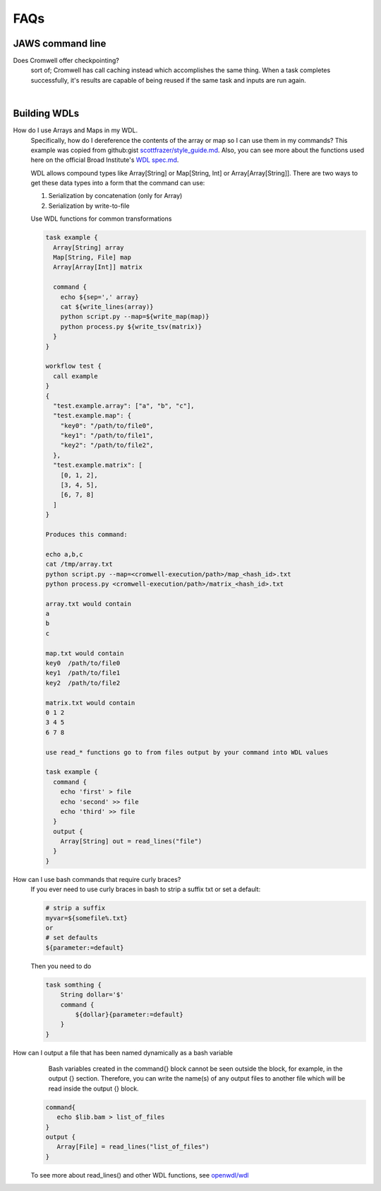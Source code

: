 ====
FAQs
====

##################
JAWS command line
##################
    
Does Cromwell offer checkpointing?
    sort of; Cromwell has call caching instead which accomplishes the same thing. When a task completes successfully, it's results are capable of being reused if the same task and inputs are run again.
    
|

#############
Building WDLs
#############

How do I use Arrays and Maps in my WDL. 
    Specifically, how do I dereference the contents of the array or map so I can use them in my commands?
    This example was copied from github:gist `scottfrazer/style_guide.md <https://gist.github.com/scottfrazer/aa4ab1945a6a4c331211>`_.  Also, you can see more about the functions used here on the official Broad Institute's `WDL spec.md <https://github.com/openwdl/wdl/blob/main/versions/1.0/SPEC.md>`_.
    
    WDL allows compound types like Array[String] or Map[String, Int] or Array[Array[String]]. There are two ways to get these data types into a form that the command can use:
    
    1. Serialization by concatenation (only for Array)
    2. Serialization by write-to-file

    Use WDL functions for common transformations
    
    
    .. code-block:: bash

        task example {
          Array[String] array
          Map[String, File] map
          Array[Array[Int]] matrix
          
          command {
            echo ${sep=',' array}
            cat ${write_lines(array)}
            python script.py --map=${write_map(map)}
            python process.py ${write_tsv(matrix)}
          }
        }
        
        workflow test {
          call example
        }
        {
          "test.example.array": ["a", "b", "c"],
          "test.example.map": {
            "key0": "/path/to/file0",
            "key1": "/path/to/file1",
            "key2": "/path/to/file2",
          },
          "test.example.matrix": [
            [0, 1, 2],
            [3, 4, 5],
            [6, 7, 8]
          ]
        }

        Produces this command:
        
        echo a,b,c
        cat /tmp/array.txt
        python script.py --map=<cromwell-execution/path>/map_<hash_id>.txt
        python process.py <cromwell-execution/path>/matrix_<hash_id>.txt

        array.txt would contain
        a
        b
        c

        map.txt would contain
        key0  /path/to/file0
        key1  /path/to/file1
        key2  /path/to/file2

        matrix.txt would contain
        0 1 2
        3 4 5
        6 7 8

        use read_* functions go to from files output by your command into WDL values

        task example {
          command {
            echo 'first' > file
            echo 'second' >> file
            echo 'third' >> file
          }
          output {
            Array[String] out = read_lines("file")
          }
        }
    
How can I use bash commands that require curly braces?
    If you ever need to use curly braces in bash to strip a suffix txt or set a default:

    .. code-block:: bash

        # strip a suffix
        myvar=${somefile%.txt}
        or 
        # set defaults
        ${parameter:=default}


    Then you need to do

    .. code-block:: bash

        task somthing {
            String dollar='$'
            command { 
                ${dollar}{parameter:=default} 
            }
        }

How can I output a file that has been named dynamically as a bash variable
	Bash variables created in the command{} block cannot be seen outside the block, for example, in the output {} section. Therefore, you can write the name(s) of any output files to another file which will be read inside the output {} block.

    .. code-block:: bash

        command{
           echo $lib.bam > list_of_files
        }
        output {
           Array[File] = read_lines("list_of_files")
        }
        

    To see more about read_lines() and other WDL functions, see `openwdl/wdl <https://github.com/openwdl/wdl/blob/main/versions/1.0/SPEC.md>`_
